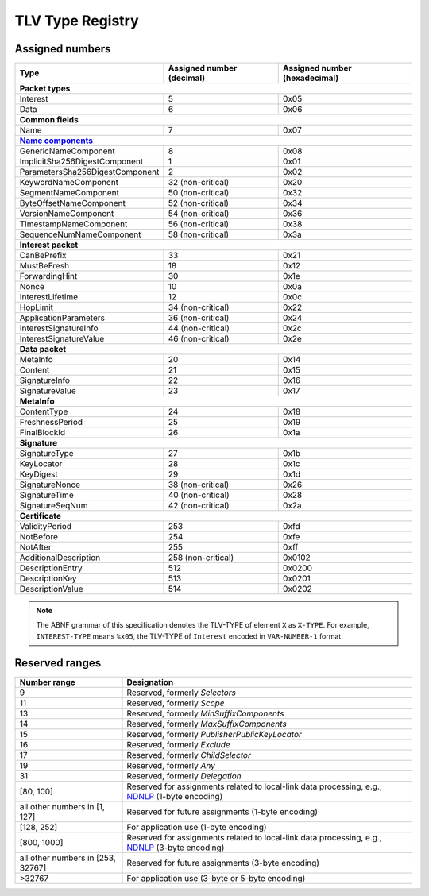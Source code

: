 .. _types:

TLV Type Registry
=================

Assigned numbers
----------------

+---------------------------------------------+--------------------+-----------------+
| Type                                        | Assigned number    | Assigned number |
|                                             | (decimal)          | (hexadecimal)   |
+=============================================+====================+=================+
|                      **Packet types**                                              |
+---------------------------------------------+--------------------+-----------------+
| Interest                                    | 5                  | 0x05            |
+---------------------------------------------+--------------------+-----------------+
| Data                                        | 6                  | 0x06            |
+---------------------------------------------+--------------------+-----------------+
|                      **Common fields**                                             |
+---------------------------------------------+--------------------+-----------------+
| Name                                        | 7                  | 0x07            |
+---------------------------------------------+--------------------+-----------------+
|                      |Name components|_                                            |
+---------------------------------------------+--------------------+-----------------+
| GenericNameComponent                        | 8                  | 0x08            |
+---------------------------------------------+--------------------+-----------------+
| ImplicitSha256DigestComponent               | 1                  | 0x01            |
+---------------------------------------------+--------------------+-----------------+
| ParametersSha256DigestComponent             | 2                  | 0x02            |
+---------------------------------------------+--------------------+-----------------+
| KeywordNameComponent                        | 32 (non-critical)  | 0x20            |
+---------------------------------------------+--------------------+-----------------+
| SegmentNameComponent                        | 50 (non-critical)  | 0x32            |
+---------------------------------------------+--------------------+-----------------+
| ByteOffsetNameComponent                     | 52 (non-critical)  | 0x34            |
+---------------------------------------------+--------------------+-----------------+
| VersionNameComponent                        | 54 (non-critical)  | 0x36            |
+---------------------------------------------+--------------------+-----------------+
| TimestampNameComponent                      | 56 (non-critical)  | 0x38            |
+---------------------------------------------+--------------------+-----------------+
| SequenceNumNameComponent                    | 58 (non-critical)  | 0x3a            |
+---------------------------------------------+--------------------+-----------------+
|                      **Interest packet**                                           |
+---------------------------------------------+--------------------+-----------------+
| CanBePrefix                                 | 33                 | 0x21            |
+---------------------------------------------+--------------------+-----------------+
| MustBeFresh                                 | 18                 | 0x12            |
+---------------------------------------------+--------------------+-----------------+
| ForwardingHint                              | 30                 | 0x1e            |
+---------------------------------------------+--------------------+-----------------+
| Nonce                                       | 10                 | 0x0a            |
+---------------------------------------------+--------------------+-----------------+
| InterestLifetime                            | 12                 | 0x0c            |
+---------------------------------------------+--------------------+-----------------+
| HopLimit                                    | 34 (non-critical)  | 0x22            |
+---------------------------------------------+--------------------+-----------------+
| ApplicationParameters                       | 36 (non-critical)  | 0x24            |
+---------------------------------------------+--------------------+-----------------+
| InterestSignatureInfo                       | 44 (non-critical)  | 0x2c            |
+---------------------------------------------+--------------------+-----------------+
| InterestSignatureValue                      | 46 (non-critical)  | 0x2e            |
+---------------------------------------------+--------------------+-----------------+
|                      **Data packet**                                               |
+---------------------------------------------+--------------------+-----------------+
| MetaInfo                                    | 20                 | 0x14            |
+---------------------------------------------+--------------------+-----------------+
| Content                                     | 21                 | 0x15            |
+---------------------------------------------+--------------------+-----------------+
| SignatureInfo                               | 22                 | 0x16            |
+---------------------------------------------+--------------------+-----------------+
| SignatureValue                              | 23                 | 0x17            |
+---------------------------------------------+--------------------+-----------------+
|                      **MetaInfo**                                                  |
+---------------------------------------------+--------------------+-----------------+
| ContentType                                 | 24                 | 0x18            |
+---------------------------------------------+--------------------+-----------------+
| FreshnessPeriod                             | 25                 | 0x19            |
+---------------------------------------------+--------------------+-----------------+
| FinalBlockId                                | 26                 | 0x1a            |
+---------------------------------------------+--------------------+-----------------+
|                      **Signature**                                                 |
+---------------------------------------------+--------------------+-----------------+
| SignatureType                               | 27                 | 0x1b            |
+---------------------------------------------+--------------------+-----------------+
| KeyLocator                                  | 28                 | 0x1c            |
+---------------------------------------------+--------------------+-----------------+
| KeyDigest                                   | 29                 | 0x1d            |
+---------------------------------------------+--------------------+-----------------+
| SignatureNonce                              | 38 (non-critical)  | 0x26            |
+---------------------------------------------+--------------------+-----------------+
| SignatureTime                               | 40 (non-critical)  | 0x28            |
+---------------------------------------------+--------------------+-----------------+
| SignatureSeqNum                             | 42 (non-critical)  | 0x2a            |
+---------------------------------------------+--------------------+-----------------+
|                      **Certificate**                                               |
+---------------------------------------------+--------------------+-----------------+
| ValidityPeriod                              | 253                | 0xfd            |
+---------------------------------------------+--------------------+-----------------+
| NotBefore                                   | 254                | 0xfe            |
+---------------------------------------------+--------------------+-----------------+
| NotAfter                                    | 255                | 0xff            |
+---------------------------------------------+--------------------+-----------------+
| AdditionalDescription                       | 258 (non-critical) | 0x0102          |
+---------------------------------------------+--------------------+-----------------+
| DescriptionEntry                            | 512                | 0x0200          |
+---------------------------------------------+--------------------+-----------------+
| DescriptionKey                              | 513                | 0x0201          |
+---------------------------------------------+--------------------+-----------------+
| DescriptionValue                            | 514                | 0x0202          |
+---------------------------------------------+--------------------+-----------------+

.. note::
   The ABNF grammar of this specification denotes the TLV-TYPE of element ``X`` as ``X-TYPE``.
   For example, ``INTEREST-TYPE`` means ``%x05``, the TLV-TYPE of ``Interest`` encoded in ``VAR-NUMBER-1`` format.


Reserved ranges
---------------

+----------------+-----------------------------------------------------------+
| Number range   | Designation                                               |
+================+===========================================================+
| 9              | Reserved, formerly *Selectors*                            |
+----------------+-----------------------------------------------------------+
| 11             | Reserved, formerly *Scope*                                |
+----------------+-----------------------------------------------------------+
| 13             | Reserved, formerly *MinSuffixComponents*                  |
+----------------+-----------------------------------------------------------+
| 14             | Reserved, formerly *MaxSuffixComponents*                  |
+----------------+-----------------------------------------------------------+
| 15             | Reserved, formerly *PublisherPublicKeyLocator*            |
+----------------+-----------------------------------------------------------+
| 16             | Reserved, formerly *Exclude*                              |
+----------------+-----------------------------------------------------------+
| 17             | Reserved, formerly *ChildSelector*                        |
+----------------+-----------------------------------------------------------+
| 19             | Reserved, formerly *Any*                                  |
+----------------+-----------------------------------------------------------+
| 31             | Reserved, formerly *Delegation*                           |
+----------------+-----------------------------------------------------------+
| [80, 100]      | Reserved for assignments related to local-link data       |
|                | processing, e.g., NDNLP_ (1-byte encoding)                |
+----------------+-----------------------------------------------------------+
| all other      |                                                           |
| numbers in     |                                                           |
| [1, 127]       | Reserved for future assignments (1-byte encoding)         |
+----------------+-----------------------------------------------------------+
| [128, 252]     | For application use (1-byte encoding)                     |
+----------------+-----------------------------------------------------------+
| [800, 1000]    | Reserved for assignments related to local-link data       |
|                | processing, e.g., NDNLP_ (3-byte encoding)                |
+----------------+-----------------------------------------------------------+
| all other      |                                                           |
| numbers in     |                                                           |
| [253, 32767]   | Reserved for future assignments (3-byte encoding)         |
+----------------+-----------------------------------------------------------+
| >32767         | For application use (3-byte or 5-byte encoding)           |
+----------------+-----------------------------------------------------------+

.. _NDNLP: https://redmine.named-data.net/projects/nfd/wiki/NDNLPv2

.. |Name components| replace:: **Name components**
.. _Name components: https://redmine.named-data.net/projects/ndn-tlv/wiki/NameComponentType
